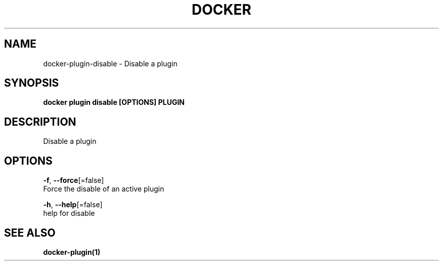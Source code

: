 .TH "DOCKER" "1" "Aug 2018" "Docker Community" "" 
.nh
.ad l


.SH NAME
.PP
docker\-plugin\-disable \- Disable a plugin


.SH SYNOPSIS
.PP
\fBdocker plugin disable [OPTIONS] PLUGIN\fP


.SH DESCRIPTION
.PP
Disable a plugin


.SH OPTIONS
.PP
\fB\-f\fP, \fB\-\-force\fP[=false]
    Force the disable of an active plugin

.PP
\fB\-h\fP, \fB\-\-help\fP[=false]
    help for disable


.SH SEE ALSO
.PP
\fBdocker\-plugin(1)\fP

